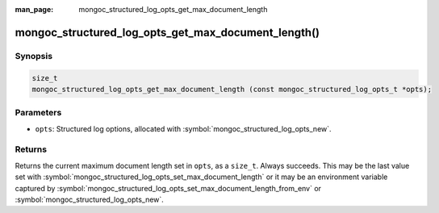 :man_page: mongoc_structured_log_opts_get_max_document_length

mongoc_structured_log_opts_get_max_document_length()
====================================================

Synopsis
--------

.. code-block:: c

  size_t
  mongoc_structured_log_opts_get_max_document_length (const mongoc_structured_log_opts_t *opts);

Parameters
----------

* ``opts``: Structured log options, allocated with :symbol:`mongoc_structured_log_opts_new`.

Returns
-------

Returns the current maximum document length set in ``opts``, as a ``size_t``. Always succeeds.
This may be the last value set with :symbol:`mongoc_structured_log_opts_set_max_document_length` or it may be an environment variable captured by :symbol:`mongoc_structured_log_opts_set_max_document_length_from_env` or :symbol:`mongoc_structured_log_opts_new`.

.. seealso::

  | :doc:`structured_log`
